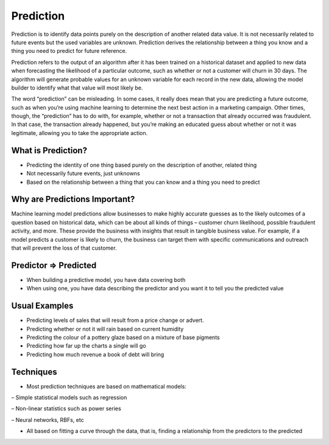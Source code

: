 Prediction
============

Prediction is to identify data points purely on the description of another related data value. It is not necessarily related to future events but the used variables are unknown. Prediction derives the relationship between a thing you know and a thing you need to predict for future reference.

Prediction refers to the output of an algorithm after it has been trained on a historical dataset and applied to new data when forecasting the likelihood of a particular outcome, such as whether or not a customer will churn in 30 days. The algorithm will generate probable values for an unknown variable for each record in the new data, allowing the model builder to identify what that value will most likely be.

The word “prediction” can be misleading. In some cases, it really does mean that you are predicting a future outcome, such as when you’re using machine learning to determine the next best action in a marketing campaign. Other times, though, the “prediction” has to do with, for example, whether or not a transaction that already occurred was fraudulent. In that case, the transaction already happened, but you’re making an educated guess about whether or not it was legitimate, allowing you to take the appropriate action.

What is Prediction?
--------------------
- Predicting the identity of one thing based purely on the description of another, related thing
- Not necessarily future events, just unknowns
- Based on the relationship between a thing that you can know and a thing you need to predict

Why are Predictions Important?
-------------------------------
Machine learning model predictions allow businesses to make highly accurate guesses as to the likely outcomes of a question based on historical data, which can be about all kinds of things – customer churn likelihood, possible fraudulent activity, and more. These provide the business with insights that result in tangible business value. For example, if a model predicts a customer is likely to churn, the business can target them with specific communications and outreach that will prevent the loss of that customer.

Predictor => Predicted
-----------------------
• When building a predictive model, you have data covering both
• When using one, you have data describing the predictor and you want it to tell you the predicted value

Usual Examples
--------------
• Predicting levels of sales that will result from a price change or advert.
• Predicting whether or not it will rain based on current humidity
• Predicting the colour of a pottery glaze based on a mixture of base pigments
• Predicting how far up the charts a single will go
• Predicting how much revenue a book of debt will bring

Techniques
----------
• Most prediction techniques are based on mathematical models:

– Simple statistical models such as regression

– Non-linear statistics such as power series

– Neural networks, RBFs, etc

• All based on fitting a curve through the data, that is, finding a relationship from the predictors to the predicted


